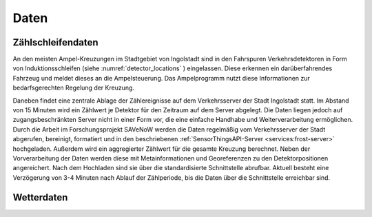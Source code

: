 .. index:: ! Daten

###############################################################################
Daten
###############################################################################



.. index:: Zählschleifendaten

*******************************************************************************
Zählschleifendaten
*******************************************************************************

An den meisten Ampel-Kreuzungen im Stadtgebiet von Ingolstadt sind in den
Fahrspuren Verkehrsdetektoren in Form von Induktionsschleifen
(siehe :numref:`detector_locations` ) eingelassen.
Diese erkennen ein darüberfahrendes Fahrzeug und meldet dieses an die
Ampelsteuerung.
Das Ampelprogramm nutzt diese Informationen zur bedarfsgerechten Regelung der
Kreuzung.

Daneben findet eine zentrale Ablage der Zählereignisse auf dem Verkehrsserver
der Stadt Ingolstadt statt.
Im Abstand von 15 Minuten wird ein Zählwert je Detektor für den Zeitraum auf dem
Server abgelegt.
Die Daten liegen jedoch auf zugangsbeschränkten Server nicht in einer Form vor,
die eine einfache Handhabe und Weiterverarbeitung ermöglichen.
Durch die Arbeit im Forschungsprojekt SAVeNoW werden die Daten regelmäßig vom
Verkehrsserver der Stadt abgerufen, bereinigt, formatiert und in den beschriebenen
:ref:`SensorThingsAPI-Server <services:frost-server>` hochgeladen.
Außerdem wird ein aggregierter Zählwert für die gesamte Kreuzung berechnet.
Neben der Vorverarbeitung der Daten werden diese mit Metainformationen und
Georeferenzen zu den Detektorpositionen angereichert.
Nach dem Hochladen sind sie über die standardisierte Schnittstelle abrufbar.
Aktuell besteht eine Verzögerung von 3-4 Minuten nach Ablauf der Zählperiode,
bis die Daten über die Schnittstelle erreichbar sind.

.. figure:: img/detector-locations.jpg
  :width: 98 %
  :alt: Positionen der Zählschleifen in Ingolstadt
  :align: center
  :name: detector_locations

.. index:: Wetterdaten

*******************************************************************************
Wetterdaten
*******************************************************************************

